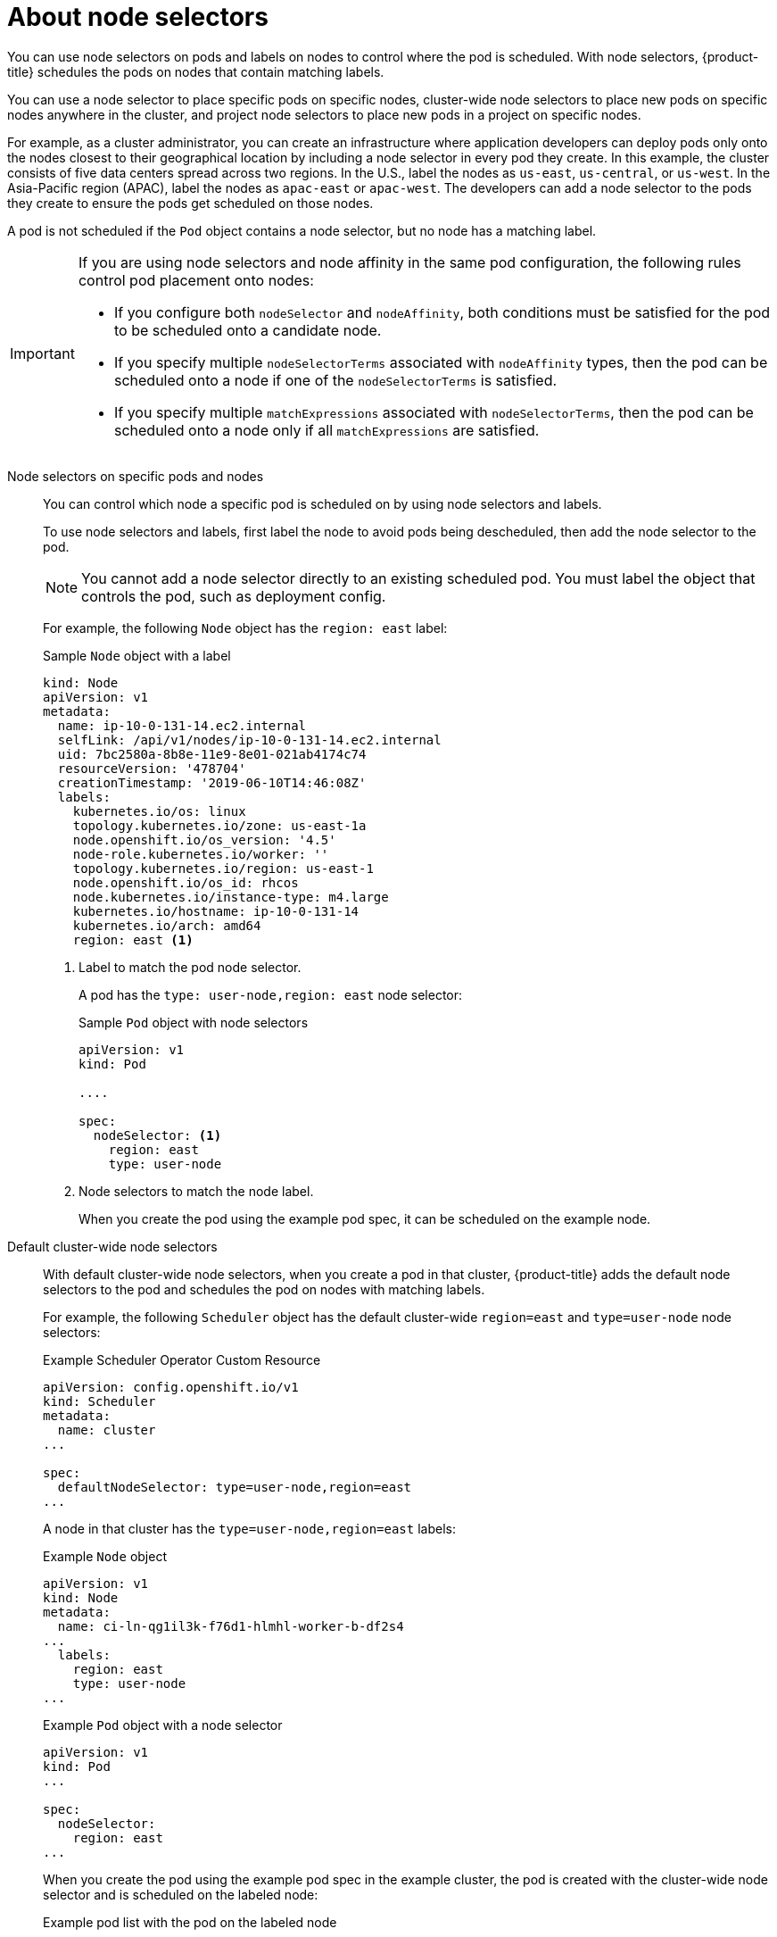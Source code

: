 // Module included in the following assemblies:
//
// * nodes/nodes-scheduler-node-selector.adoc

:_content-type: CONCEPT
[id="nodes-scheduler-node-selectors-about_{context}"]
= About node selectors

You can use node selectors on pods and labels on nodes to control where the pod is scheduled. With node selectors, {product-title} schedules the pods on nodes that contain matching labels.

You can use a node selector to place specific pods on specific nodes, cluster-wide node selectors to place new pods on specific nodes anywhere in the cluster, and project node selectors to place new pods in a project on specific nodes.

For example, as a cluster administrator, you can create an infrastructure where application developers can deploy pods only onto the nodes closest to their geographical location by including a node selector in every pod they create. In this example, the cluster consists of five data centers spread across two regions. In the U.S., label the nodes as `us-east`, `us-central`, or `us-west`. In the Asia-Pacific region (APAC), label the nodes as `apac-east` or `apac-west`. The developers can add a node selector to the pods they create to ensure the pods get scheduled on those nodes.

A pod is not scheduled if the `Pod` object contains a node selector, but no node has a matching label.

[IMPORTANT]
====
If you are using node selectors and node affinity in the same pod configuration, the following rules control pod placement onto nodes:

* If you configure both `nodeSelector` and `nodeAffinity`, both conditions must be satisfied for the pod to be scheduled onto a candidate node.

* If you specify multiple `nodeSelectorTerms` associated with `nodeAffinity` types, then the pod can be scheduled onto a node if one of the `nodeSelectorTerms` is satisfied.

* If you specify multiple `matchExpressions` associated with `nodeSelectorTerms`, then the pod can be scheduled onto a node only if all `matchExpressions` are satisfied.
====

Node selectors on specific pods and nodes::
+
You can control which node a specific pod is scheduled on by using node selectors and labels.
+
To use node selectors and labels, first label the node to avoid pods being descheduled, then add the node selector to the pod.
+
[NOTE]
====
You cannot add a node selector directly to an existing scheduled pod. You must label the object that controls the pod, such as deployment config.
====
+
For example, the following `Node` object has the `region: east` label:
+
ifndef::openshift-origin[]
.Sample `Node` object with a label
[source,yaml]
----
kind: Node
apiVersion: v1
metadata:
  name: ip-10-0-131-14.ec2.internal
  selfLink: /api/v1/nodes/ip-10-0-131-14.ec2.internal
  uid: 7bc2580a-8b8e-11e9-8e01-021ab4174c74
  resourceVersion: '478704'
  creationTimestamp: '2019-06-10T14:46:08Z'
  labels:
    kubernetes.io/os: linux
    topology.kubernetes.io/zone: us-east-1a
    node.openshift.io/os_version: '4.5'
    node-role.kubernetes.io/worker: ''
    topology.kubernetes.io/region: us-east-1
    node.openshift.io/os_id: rhcos
    node.kubernetes.io/instance-type: m4.large
    kubernetes.io/hostname: ip-10-0-131-14
    kubernetes.io/arch: amd64
    region: east <1>
----
<1> Label to match the pod node selector.
endif::openshift-origin[]
ifdef::openshift-origin[]
.Sample `Node` object with a label
[source,yaml]
----
kind: Node
apiVersion: v1
metadata:
  name: ip-10-0-131-14.ec2.internal
  selfLink: /api/v1/nodes/ip-10-0-131-14.ec2.internal
  uid: 7bc2580a-8b8e-11e9-8e01-021ab4174c74
  resourceVersion: '478704'
  creationTimestamp: '2019-06-10T14:46:08Z'
  labels:
    kubernetes.io/os: linux
    topology.kubernetes.io/zone: us-east-1a
    node.openshift.io/os_version: '4.5'
    node-role.kubernetes.io/worker: ''
    topology.kubernetes.io/region: us-east-1
    node.openshift.io/os_id: fedora
    node.kubernetes.io/instance-type: m4.large
    kubernetes.io/hostname: ip-10-0-131-14
    kubernetes.io/arch: amd64
    region: east <1>
----
<1> Label to match the pod node selector.
endif::openshift-origin[]
+
A pod has the `type: user-node,region: east` node selector:
+
.Sample `Pod` object with node selectors
[source,yaml]
----
apiVersion: v1
kind: Pod

....

spec:
  nodeSelector: <1>
    region: east
    type: user-node
----
<1> Node selectors to match the node label.
+
When you create the pod using the example pod spec, it can be scheduled on the example node.

Default cluster-wide node selectors::
+
With default cluster-wide node selectors, when you create a pod in that cluster, {product-title} adds the default node selectors to the pod and schedules
the pod on nodes with matching labels.
+
For example, the following `Scheduler` object has the default cluster-wide `region=east` and `type=user-node` node selectors:
+
.Example Scheduler Operator Custom Resource
[source,yaml]
----
apiVersion: config.openshift.io/v1
kind: Scheduler
metadata:
  name: cluster
...

spec:
  defaultNodeSelector: type=user-node,region=east
...
----
+
A node in that cluster has the `type=user-node,region=east` labels:
+
.Example `Node` object
[source,yaml]
----
apiVersion: v1
kind: Node
metadata:
  name: ci-ln-qg1il3k-f76d1-hlmhl-worker-b-df2s4
...
  labels:
    region: east
    type: user-node
...
----
+
.Example `Pod` object with a node selector
[source,terminal]
----
apiVersion: v1
kind: Pod
...

spec:
  nodeSelector:
    region: east
...
----
+
When you create the pod using the example pod spec in the example cluster, the pod is created with the cluster-wide node selector and is scheduled on the labeled node:
+
[source,terminal]
.Example pod list with the pod on the labeled node
----
NAME     READY   STATUS    RESTARTS   AGE   IP           NODE                                       NOMINATED NODE   READINESS GATES
pod-s1   1/1     Running   0          20s   10.131.2.6   ci-ln-qg1il3k-f76d1-hlmhl-worker-b-df2s4   <none>           <none>
----
+
[NOTE]
====
If the project where you create the pod has a project node selector, that selector takes preference over a cluster-wide node selector. Your pod is not created or scheduled if the pod does not have the project node selector.
====

[id="project-node-selectors_{context}"]
Project node selectors::
+
With project node selectors, when you create a pod in this project, {product-title} adds the node selectors to the pod and schedules the pods on a node with matching labels. If there is a cluster-wide default node selector, a project node selector takes preference.
+
For example, the following project has the `region=east` node selector:
+
.Example `Namespace` object
[source,yaml]
----
apiVersion: v1
kind: Namespace
metadata:
  name: east-region
  annotations:
    openshift.io/node-selector: "region=east"
...
----
+
The following node has the `type=user-node,region=east` labels:
+
.Example `Node` object
[source,yaml]
----
apiVersion: v1
kind: Node
metadata:
  name: ci-ln-qg1il3k-f76d1-hlmhl-worker-b-df2s4
...
  labels:
    region: east
    type: user-node
...
----
+
When you create the pod using the example pod spec in this example project, the pod is created with the project node selectors and is scheduled on the labeled node:
+
.Example `Pod` object
[source,yaml]
----
apiVersion: v1
kind: Pod
metadata:
  namespace: east-region
...
spec:
  nodeSelector:
    region: east
    type: user-node
...
----
+
[source,terminal]
.Example pod list with the pod on the labeled node
----
NAME     READY   STATUS    RESTARTS   AGE   IP           NODE                                       NOMINATED NODE   READINESS GATES
pod-s1   1/1     Running   0          20s   10.131.2.6   ci-ln-qg1il3k-f76d1-hlmhl-worker-b-df2s4   <none>           <none>
----
+
A pod in the project is not created or scheduled if the pod contains different node selectors. For example, if you deploy the following pod into the example project, it is not be created:
+
.Example `Pod` object with an invalid node selector
[source,yaml]
----
apiVersion: v1
kind: Pod
...

spec:
  nodeSelector:
    region: west

....
----
